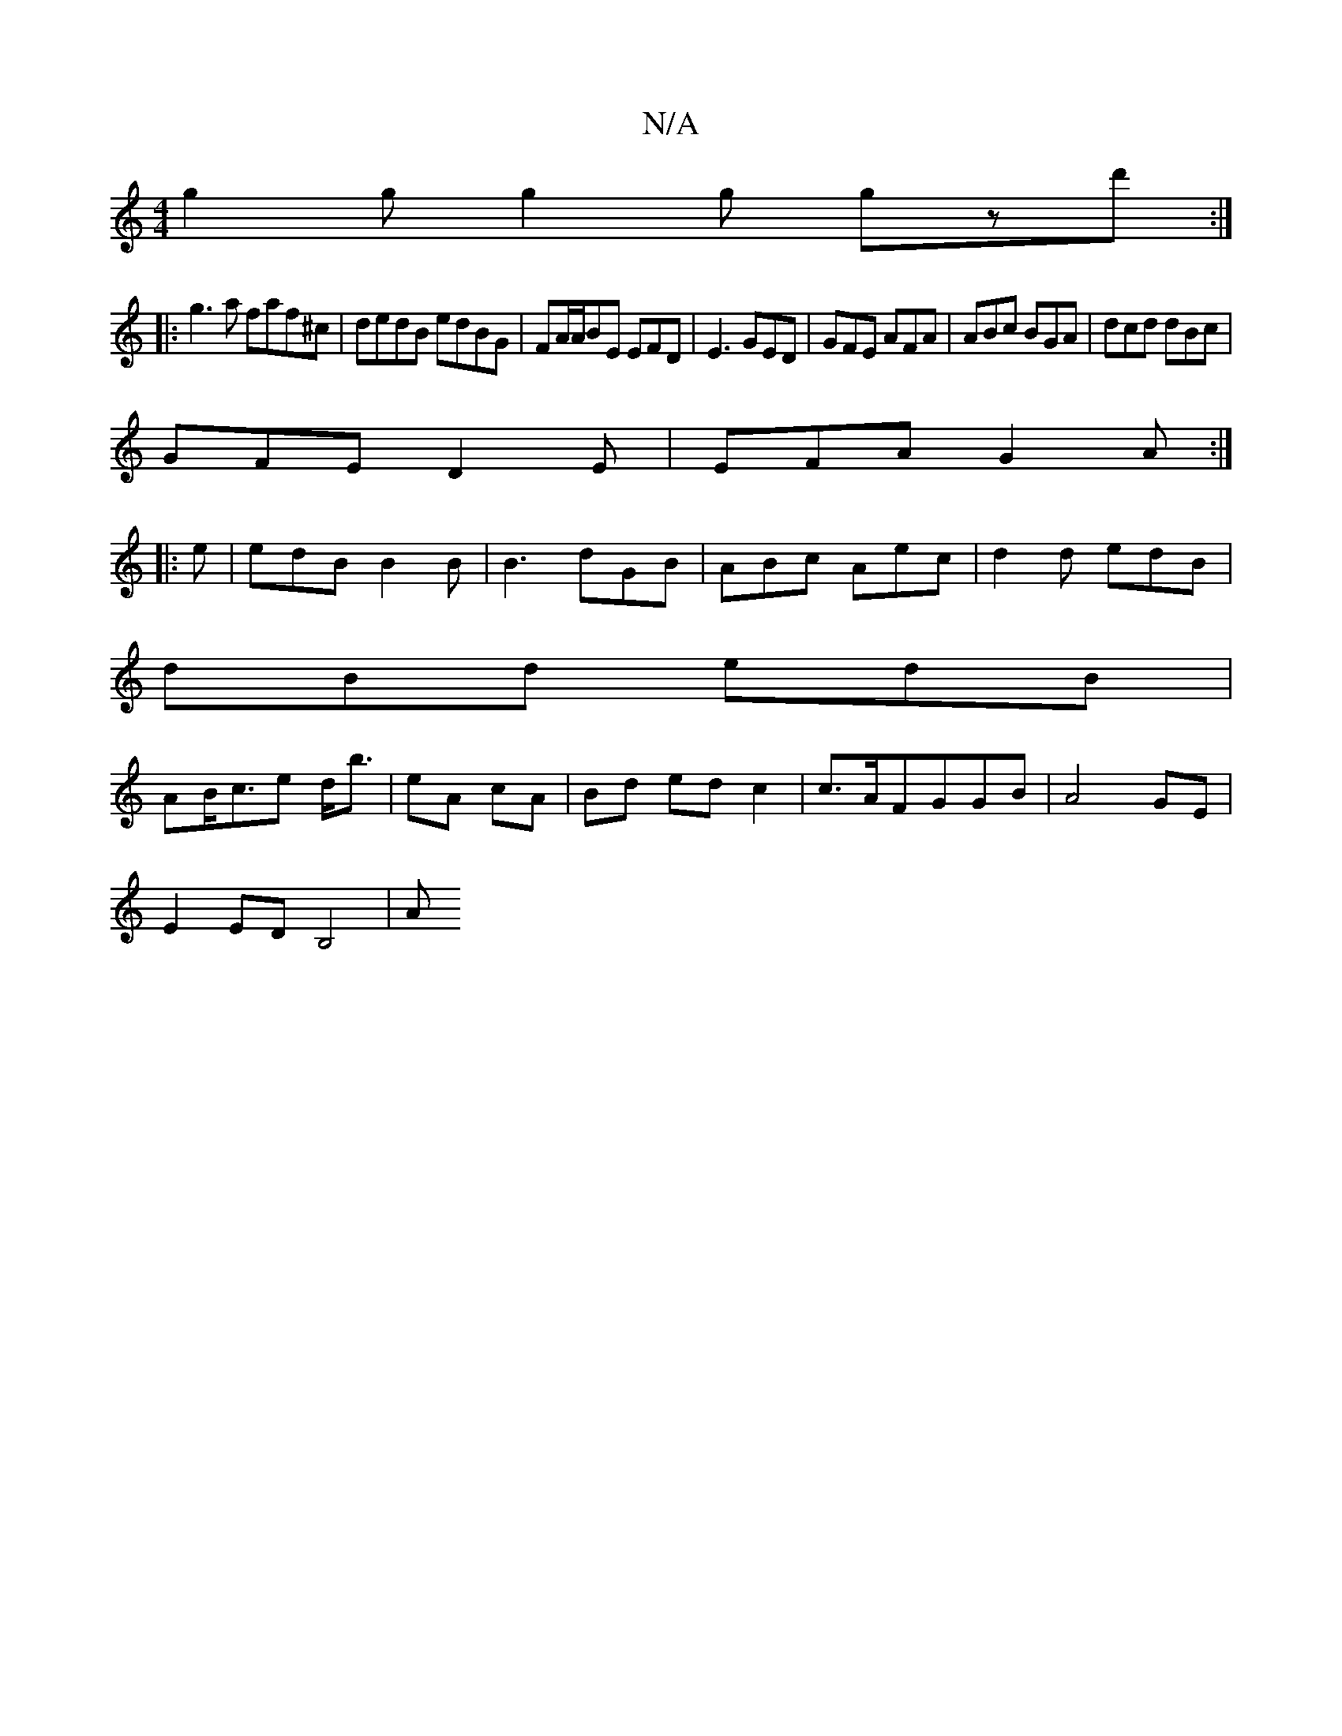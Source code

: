 X:1
T:N/A
M:4/4
R:N/A
K:Cmajor
 g2g g2g gzd':|
|:g3a faf^c|dedB edBG|FA/A/BE EFD|E3 GED|GFE AFA|ABc BGA|dcd dBc|
GFE D2E|EFA G2A:|
|:e|edB B2 B|B3 dGB|ABc Aec|d2d edB|
dBd edB|
AB<ce d<b | eA cA |Bd ed c2|c>AFGGB|A4 GE|
E2 ED B,4|A